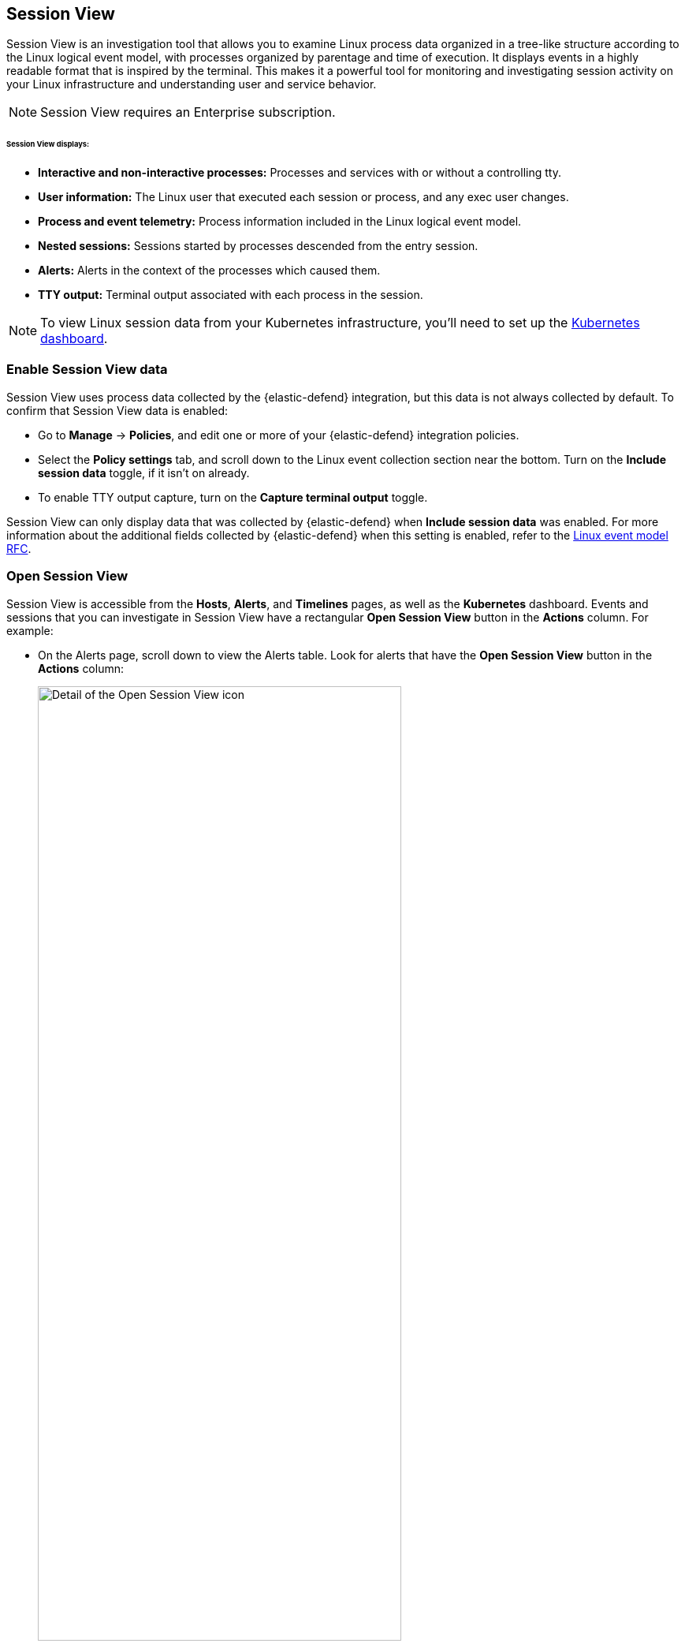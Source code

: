 [[session-view]]
== Session View

Session View is an investigation tool that allows you to examine Linux process data organized
in a tree-like structure according to the Linux logical event model, with processes organized by parentage and time of execution.
It displays events in a highly readable format that is inspired by the terminal. This makes it a powerful tool for monitoring
and investigating session activity on your Linux infrastructure and understanding user and service behavior.

NOTE: Session View requires an Enterprise subscription.

[float]
[[session-view-data]]
====== Session View displays:
* *Interactive and non-interactive processes:* Processes and services with or without a controlling tty.
* *User information:* The Linux user that executed each session or process, and any exec user changes.
* *Process and event telemetry:* Process information included in the Linux logical event model.
* *Nested sessions:* Sessions started by processes descended from the entry session.
* *Alerts:* Alerts in the context of the processes which caused them.
* *TTY output:* Terminal output associated with each process in the session.

NOTE: To view Linux session data from your Kubernetes infrastructure, you'll need to set up the <<kubernetes-dashboard,Kubernetes dashboard>>.

[float]
[[enable-session-view]]
=== Enable Session View data
Session View uses process data collected by the {elastic-defend} integration,
but this data is not always collected by default. To confirm that Session View data is enabled:

* Go to *Manage* -> *Policies*, and edit one or more of your {elastic-defend} integration policies.
* Select the *Policy settings* tab, and
scroll down to the Linux event collection section near the bottom.
Turn on the *Include session data* toggle, if it isn't on already.
* To enable TTY output capture, turn on the *Capture terminal output* toggle.

Session View can only display data that was collected by {elastic-defend} when *Include session data* was enabled. For more information about the additional
fields collected by {elastic-defend} when this setting is enabled, refer to the https://github.com/elastic/ecs/blob/main/rfcs/text/0030-linux-event-model.md[Linux event model RFC].



[float]
[[open-session-view]]
=== Open Session View
Session View is accessible from the **Hosts**, **Alerts**, and **Timelines** pages, as well as the **Kubernetes** dashboard.
Events and sessions that you can investigate in Session View have a rectangular
*Open Session View* button in the *Actions* column. For example:

* On the Alerts page, scroll down to view the Alerts table.
Look for alerts that have the **Open Session View** button in the **Actions** column:
[role="screenshot"]
image::images/session-view-action-icon-detail.png[Detail of the Open Session View icon,width=75%]

* On the Hosts page (*Explore* -> *Hosts*), select the *Sessions* or the *Events* tab.
From either of these tabs, click the *Open Session View* icon for an event or session.
Labeled below are *1.* the *Sessions* tab, and *2.* the *Open Session View* icon:
[role="screenshot"]
image::images/session-view-hosts-page-sessions-tab-labeled.png[Detail of the Hosts page's Sessions tab]

[discrete]
[[session-view-ui]]
=== Session View UI
The Session View UI has the following features:

[role="screenshot"]
image::images/session-view-terminal-labeled.png[Detail of Session view with labeled UI elements,width=150%]

1. The *Close Session* and *Full screen* buttons.
2. The search bar. Use it to find and highlight search terms within the current session.
The buttons on its right side allow you to jump through search results.
3. The *display settings* button. Click to toggle Timestamps and Verbose mode.
With Verbose mode enabled, Session View shows all processes created in a session, including shell startup,
shell completion, and forks caused by built-in commands.
It defaults to *off* to highlight the data most likely to be user-generated and non-standard.
4. The *Detail panel* button. Click it to toggle the Detail panel, which appears below the button
and displays a wide range of additional information about the selected process’s ancestry and host,
and any associated alerts. To select a process in Session View, click on it.
5. The startup process. In this example, it shows that the session was a bash session.
It also shows the Linux user "Ubuntu" started the session.
6. The *Child processes* button. Click to expand or collapse a process’s children.
You can also expand collapsed alerts and scripts where they appear.
Collapsed processes will automatically expand when their contents match a search.
7. The *Alerts* button. Click to show alerts caused by the parent process. Note the red line to the left
of the process that caused the alert.
8. The *TTY output* button. Hover to see how much output data has been captured from the session. Click to open  Terminal output view, which is described in detail below.
9. The *Refresh session* button. Click to check for any new data from the current session.

Session View includes two additional badges not pictured above:
//
//* The *Script* button allows you to expand or collapse executed scripts:
//
//[role="screenshot"]
//image::images/session-view-script-button.png[The Script button]

* The *Exec user change* badge highlights exec user changes, such as when a user escalates to root:
+
[role="screenshot"]
image::images/session-view-exec-user-change-badge.png[The Exec user change badge,width=80%,height=80%]

* The *Output* badge appears next to commands which generated TTY output. Click it to open Terminal output view.
+
[role="screenshot"]
image::images/session-view-output-badge.png[The Output badge,width=80%,height=80%]

[[session-view-output]]
[discrete]
=== Terminal output view UI

beta::[]

Terminal output view helps provide a more complete understanding of commands executed by users or adversaries, and assists with auditing and compliance objectives. It allows you to review a session's TTY output, in the context of the commands which generated it. It includes both TTY output, and commands entered into a shell as typed — provided the shell was in echo mode.

To enable Terminal output data capture: go to *Manage* -> *Policies*
and edit one or more of your {elastic-defend} integration policies. On the *Policy settings* tab,
scroll down to the Linux event collection section near the bottom of the page
and turn on *Include session data* and *Capture terminal output*. You can configure several additional settings by clicking *Advanced settings* at the bottom of the page:

* Select the maximum number of kilobytes of output to record from a single process by modifying `linux.advanced.tty_io.max_kilobytes_per_process`. Defaults to 512 KB. For example, with the default value, a process' output will not be recorded after the 512th KB.
* Select the maximum number of kilobytes of output to send to {es} as a single event by modifying `linux.advanced.tty_io.max_kilobytes_per_event`. Defaults to 512 KB. For example, with the default value, the maximum amount of output that will be sent to {es} as a single event is 512 KB. Additional data will be captured as a new event.
* Select the maximum duration in seconds for which output is batched by modifying `linux.advanced.tty_io.max_event_interval_seconds`. Defaults to 30 seconds. For example, with the default value, any recorded output will be sent to {es} every 30 seconds (unless it first exceeds the `max_kilobytes_per_event` value, in which case it might be sent sooner).

[role="screenshot"]
image::images/session-view-output-viewer.png[Terminal output view,width=100%,height=100%]

1. The search bar. Use to find and highlight search terms within the current session.
The buttons on its right side allow you to jump through search results.
2. The right-side scroll bar. Use along with the bottom-side scroll bar to navigate output data that doesn't fit on a single screen.
3. The playback controls: *Start*, *Prev*, *Play*, *Next*, *Last*, and the progress bar. Use to advance or rewind the session's commands and output. Click anywhere on the progress bar to jump to that part of the session. The marks on the bar represent processes that generated output, click them or click the *Prev* and *Next* buttons to skip between processes.
4. The *Fit screen*, *Zoom in*, and *Zoom out* buttons. Use to adjust the text size. Use Session view's *Fullscreen* button (located next to the *Close session viewer* button) to improve the display of output that doesn't easily fit, especially for graphical programs like `vim`.
